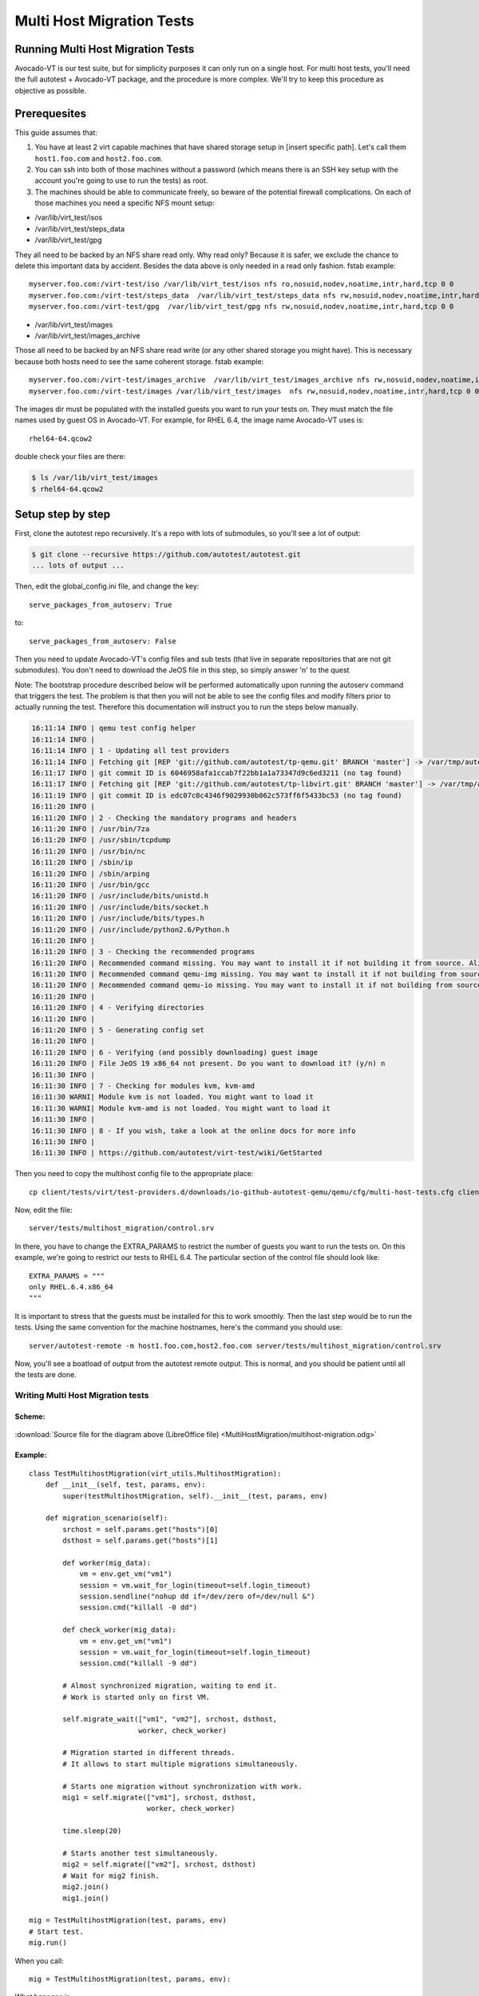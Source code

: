 ==========================
Multi Host Migration Tests
==========================

Running Multi Host Migration Tests
==================================

Avocado-VT is our test suite, but for simplicity purposes it can only run on
a single host. For multi host tests, you'll need the full autotest + Avocado-VT
package, and the procedure is more complex. We'll try to keep this procedure
as objective as possible.

Prerequesites
=============

This guide assumes that:

1) You have at least 2 virt capable machines that have shared storage setup
   in [insert specific path]. Let's call them ``host1.foo.com`` and ``host2.foo.com``.
2) You can ssh into both of those machines without a password (which means
   there is an SSH key setup with the account you're going to use to run
   the tests) as root.
3) The machines should be able to communicate freely, so beware of the potential
   firewall complications. On each of those machines you need a specific NFS mount setup:

* /var/lib/virt_test/isos
* /var/lib/virt_test/steps_data
* /var/lib/virt_test/gpg

They all need to be backed by an NFS share read only. Why read only? Because
it is safer, we exclude the chance to delete this important data by accident.
Besides the data above is only needed in a read only fashion.
fstab example::

    myserver.foo.com:/virt-test/iso /var/lib/virt_test/isos nfs ro,nosuid,nodev,noatime,intr,hard,tcp 0 0
    myserver.foo.com:/virt-test/steps_data  /var/lib/virt_test/steps_data nfs rw,nosuid,nodev,noatime,intr,hard,tcp 0 0
    myserver.foo.com:/virt-test/gpg  /var/lib/virt_test/gpg nfs rw,nosuid,nodev,noatime,intr,hard,tcp 0 0

* /var/lib/virt_test/images
* /var/lib/virt_test/images_archive

Those all need to be backed by an NFS share read write (or any other shared
storage you might have). This is necessary because both hosts need to see
the same coherent storage. fstab example::

    myserver.foo.com:/virt-test/images_archive  /var/lib/virt_test/images_archive nfs rw,nosuid,nodev,noatime,intr,hard,tcp 0 0
    myserver.foo.com:/virt-test/images /var/lib/virt_test/images  nfs rw,nosuid,nodev,noatime,intr,hard,tcp 0 0

The images dir must be populated with the installed guests you want to run
your tests on. They must match the file names used by guest OS in Avocado-VT.
For example, for RHEL 6.4, the image name Avocado-VT uses is::

    rhel64-64.qcow2

double check your files are there:

.. code-block:: none

    $ ls /var/lib/virt_test/images
    $ rhel64-64.qcow2


Setup step by step
==================

First, clone the autotest repo recursively. It's a repo with lots of
submodules, so you'll see a lot of output:

.. code-block:: none

    $ git clone --recursive https://github.com/autotest/autotest.git
    ... lots of output ...

Then, edit the global_config.ini file, and change the key::

    serve_packages_from_autoserv: True

to::

    serve_packages_from_autoserv: False

Then you need to update Avocado-VT's config files and sub tests (that live in
separate repositories that are not git submodules). You don't need to download
the JeOS file in this step, so simply answer 'n' to the quest

Note: The bootstrap procedure described below will be performed automatically
upon running the autoserv command that triggers the test. The problem is that
then you will not be able to see the config files and modify filters prior
to actually running the test. Therefore this documentation will instruct you
to run the steps below manually.

.. code-block:: none

    16:11:14 INFO | qemu test config helper
    16:11:14 INFO |
    16:11:14 INFO | 1 - Updating all test providers
    16:11:14 INFO | Fetching git [REP 'git://github.com/autotest/tp-qemu.git' BRANCH 'master'] -> /var/tmp/autotest/client/tests/virt/test-providers.d/downloads/io-github-autotest-qemu
    16:11:17 INFO | git commit ID is 6046958afa1ccab7f22bb1a1a73347d9c6ed3211 (no tag found)
    16:11:17 INFO | Fetching git [REP 'git://github.com/autotest/tp-libvirt.git' BRANCH 'master'] -> /var/tmp/autotest/client/tests/virt/test-providers.d/downloads/io-github-autotest-libvirt
    16:11:19 INFO | git commit ID is edc07c0c4346f9029930b062c573ff6f5433bc53 (no tag found)
    16:11:20 INFO |
    16:11:20 INFO | 2 - Checking the mandatory programs and headers
    16:11:20 INFO | /usr/bin/7za
    16:11:20 INFO | /usr/sbin/tcpdump
    16:11:20 INFO | /usr/bin/nc
    16:11:20 INFO | /sbin/ip
    16:11:20 INFO | /sbin/arping
    16:11:20 INFO | /usr/bin/gcc
    16:11:20 INFO | /usr/include/bits/unistd.h
    16:11:20 INFO | /usr/include/bits/socket.h
    16:11:20 INFO | /usr/include/bits/types.h
    16:11:20 INFO | /usr/include/python2.6/Python.h
    16:11:20 INFO |
    16:11:20 INFO | 3 - Checking the recommended programs
    16:11:20 INFO | Recommended command missing. You may want to install it if not building it from source. Aliases searched: ('qemu-kvm', 'kvm')
    16:11:20 INFO | Recommended command qemu-img missing. You may want to install it if not building from source.
    16:11:20 INFO | Recommended command qemu-io missing. You may want to install it if not building from source.
    16:11:20 INFO |
    16:11:20 INFO | 4 - Verifying directories
    16:11:20 INFO |
    16:11:20 INFO | 5 - Generating config set
    16:11:20 INFO |
    16:11:20 INFO | 6 - Verifying (and possibly downloading) guest image
    16:11:20 INFO | File JeOS 19 x86_64 not present. Do you want to download it? (y/n) n
    16:11:30 INFO |
    16:11:30 INFO | 7 - Checking for modules kvm, kvm-amd
    16:11:30 WARNI| Module kvm is not loaded. You might want to load it
    16:11:30 WARNI| Module kvm-amd is not loaded. You might want to load it
    16:11:30 INFO |
    16:11:30 INFO | 8 - If you wish, take a look at the online docs for more info
    16:11:30 INFO |
    16:11:30 INFO | https://github.com/autotest/virt-test/wiki/GetStarted

Then you need to copy the multihost config file to the appropriate place::

    cp client/tests/virt/test-providers.d/downloads/io-github-autotest-qemu/qemu/cfg/multi-host-tests.cfg client/tests/virt/backends/qemu/cfg/

Now, edit the file::

    server/tests/multihost_migration/control.srv

In there, you have to change the EXTRA_PARAMS to restrict the number of guests
you want to run the tests on. On this example, we're going to restrict our tests
to RHEL 6.4. The particular section of the control file should look like::

    EXTRA_PARAMS = """
    only RHEL.6.4.x86_64
    """

It is important to stress that the guests must be installed for this to work
smoothly. Then the last step would be to run the tests. Using the same convention
for the machine hostnames, here's the command you should use::

    server/autotest-remote -m host1.foo.com,host2.foo.com server/tests/multihost_migration/control.srv

Now, you'll see a boatload of output from the autotest remote output. This is
normal, and you should be patient until all the tests are done.


.. _multihost_migration:

Writing Multi Host Migration tests
----------------------------------

Scheme:
~~~~~~~

.. figure:: MultiHostMigration/multihost-migration.png

:download:`Source file for the diagram above (LibreOffice file) <MultiHostMigration/multihost-migration.odg>`


Example:
~~~~~~~~

::

    class TestMultihostMigration(virt_utils.MultihostMigration):
        def __init__(self, test, params, env):
            super(testMultihostMigration, self).__init__(test, params, env)

        def migration_scenario(self):
            srchost = self.params.get("hosts")[0]
            dsthost = self.params.get("hosts")[1]

            def worker(mig_data):
                vm = env.get_vm("vm1")
                session = vm.wait_for_login(timeout=self.login_timeout)
                session.sendline("nohup dd if=/dev/zero of=/dev/null &")
                session.cmd("killall -0 dd")

            def check_worker(mig_data):
                vm = env.get_vm("vm1")
                session = vm.wait_for_login(timeout=self.login_timeout)
                session.cmd("killall -9 dd")

            # Almost synchronized migration, waiting to end it.
            # Work is started only on first VM.

            self.migrate_wait(["vm1", "vm2"], srchost, dsthost,
                              worker, check_worker)

            # Migration started in different threads.
            # It allows to start multiple migrations simultaneously.

            # Starts one migration without synchronization with work.
            mig1 = self.migrate(["vm1"], srchost, dsthost,
                                worker, check_worker)

            time.sleep(20)

            # Starts another test simultaneously.
            mig2 = self.migrate(["vm2"], srchost, dsthost)
            # Wait for mig2 finish.
            mig2.join()
            mig1.join()

    mig = TestMultihostMigration(test, params, env)
    # Start test.
    mig.run()

When you call:

::

    mig = TestMultihostMigration(test, params, env):

What happens is

1. VM's disks will be prepared.
2. The synchronization server will be started.
3. All hosts will be synchronized after VM create disks.

When you call the method:

::

    migrate():

What happens in a diagram is:

+------------------------------------------+-----------------------------------+
|                source                    |             destination           |
+==========================================+===================================+
|                  It prepare VM if machine is not started.                    |
+------------------------------------------+-----------------------------------+
|            Start work on VM.             |                                   |
+------------------------------------------+-----------------------------------+
|          ``mig.migrate_vms_src()``       |   ``mig.migrate_vms_dest()``      |
+------------------------------------------+-----------------------------------+
|                                          | Check work on VM after migration. |
+------------------------------------------+-----------------------------------+
|                       Wait for finish migration on all hosts.                |
+------------------------------------------+-----------------------------------+

It's important to note that the migrations are made using the ``tcp`` protocol,
since the others don't support multi host migration.

::

    def migrate_vms_src(self, mig_data):
        vm = mig_data.vms[0]
        logging.info("Start migrating now...")
        vm.migrate(mig_data.dst, mig_data.vm_ports)


This example migrates only the first machine defined in migration. Better example
is in ``virt_utils.MultihostMigration.migrate_vms_src``. This function migrates
all machines defined for migration.

